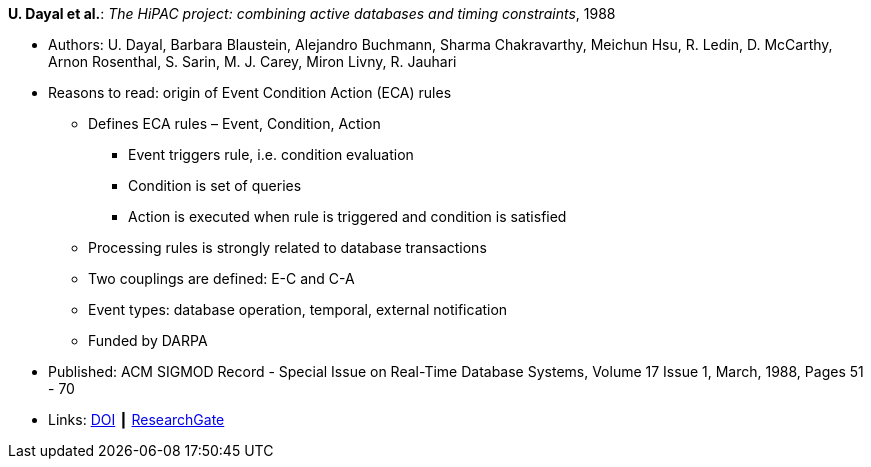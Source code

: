 *U. Dayal et al.*: _The HiPAC project: combining active databases and timing constraints_, 1988

* Authors: U. Dayal, Barbara Blaustein, Alejandro Buchmann, Sharma Chakravarthy, Meichun Hsu, R. Ledin, D. McCarthy, Arnon Rosenthal, S. Sarin, M. J. Carey, Miron Livny, R. Jauhari
* Reasons to read: origin of Event Condition Action (ECA) rules
  ** Defines ECA rules – Event, Condition, Action
     *** Event triggers rule, i.e. condition evaluation
     *** Condition is set of queries
     *** Action is executed when rule is triggered and condition is satisfied
  ** Processing rules is strongly related to database transactions
  ** Two couplings are defined: E-C and C-A
  ** Event types: database operation, temporal, external notification
  ** Funded by DARPA
* Published: ACM SIGMOD Record - Special Issue on Real-Time Database Systems, Volume 17 Issue 1, March, 1988, Pages 51 - 70 
* Links:
    link:https://doi.org/10.1145/44203.44208[DOI] ┃ 
    link:https://www.researchgate.net/publication/234790486_The_HiPAC_project_Combining_Active_Databases_and_Timing_Constraints[ResearchGate]
ifdef::local[]
* Local links:
    link:/library/article/1980/dayal-sigmod-1988.pdf[PDF]
endif::[]


